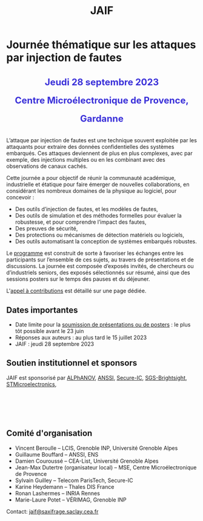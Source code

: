 #+STARTUP: showall
#+OPTIONS: toc:nil
#+title: JAIF

* Journée thématique sur les attaques par injection de fautes

#+begin_export html
<p style="text-align:center; font-weight: bold;">
</p>
<p class="alert" style="text-align:center; color: #3B31D9; line-height: 2em; font-size: x-large; font-weight: bold;">
Jeudi 28 septembre 2023
<br>
Centre Microélectronique de Provence, Gardanne
<br>
</p>
<center>
</center>
#+end_export

L’attaque par injection de fautes est une technique souvent exploitée par les attaquants pour extraire des données confidentielles des systèmes embarqués. Ces attaques deviennent de plus en plus complexes, avec par exemple, des injections multiples ou en les combinant avec des observations de canaux cachés.

Cette journée a pour objectif de réunir la communauté académique, industrielle et étatique pour faire émerger de nouvelles collaborations, en considérant les nombreux domaines de la physique au logiciel, pour concevoir :
- Des outils d’injection de fautes, et les modèles de fautes,
- Des outils de simulation et des méthodes formelles pour évaluer la robustesse, et pour comprendre l’impact des fautes,
- Des preuves de sécurité,
- Des protections ou mécanismes de détection matériels ou logiciels,
- Des outils automatisant la conception de systèmes embarqués robustes.

Le [[./programme.html][programme]] est construit de sorte à favoriser les échanges entre les participants sur l’ensemble de ces sujets, au travers de présentations et de discussions.
La journée est composée d’exposés invités, de chercheurs ou d’industriels seniors, des exposés sélectionnés sur résumé, ainsi que des sessions posters sur le temps des pauses et du déjeuner.

L'[[./cfp.html][appel à contributions]] est détaillé sur une page dédiée.

** Dates importantes

- Date limite pour la [[./cfp.html][soumission de présentations ou de posters]] : le plus tôt possible avant le 23 juin
- Réponses aux auteurs : au plus tard le 15 juillet 2023
- JAIF : jeudi 28 septembre 2023

** Soutien institutionnel et sponsors


JAIF est sponsorisé par
[[https://www.alphanov.com/][ALPhANOV]],
[[https://www.ssi.gouv.fr/][ANSSI]],
[[https://www.secure-ic.com/][Secure-IC]],
[[https://www.brightsight.com][SGS-Brightsight]],
[[https://www.st.com/][STMicroelectronics]],

#+BEGIN_EXPORT html
<br></br>
<center>
<p>
<a href="https://www.alphanov.com">
<img src="./media/logo-Alphanov.png" alt="Logo Alpanov" title="Alpanov" data-align="center" height="80" /></a>

     
<a href="https://www.anssi.fr">
<img src="./media/logo-ANSSI.png" alt="Logo ANSSI" title="ANSSI" data-align="center" height="100" /></a>

     
<a href="https://www.secure-ic.fr">
<img src="./media/logo-SecureIC.png" alt="Logo Secure-IC" title="Secure-IC" data-align="center" height="80" /></a>

     
<a href="https://www.brightsight.com">
<img src="./media/logo-SGS-Brightsight.png" alt="Logo SGS-Brightsignt" title="SGS-Brightsignt" data-align="center" height="80" /></a>

     
<a href="https://www.st.com">
<img src="./media/logo-ST.jpg" alt="Logo ST" title="ST" data-align="center" height="80" /></a>
</p>
</center>
#+END_EXPORT

** Comité d'organisation

+ Vincent Beroulle  -- LCIS, Grenoble INP, Université Grenoble Alpes
+ Guillaume Bouffard --  ANSSI, ENS
+ Damien Couroussé -- CEA-List, Université Grenoble Alpes
+ Jean-Max Dutertre (organisateur local) -- MSE, Centre Microélectronique de Provence
+ Sylvain Guilley -- Telecom ParisTech, Secure-IC
+ Karine Heydemann -- Thales DIS France
+ Ronan Lashermes -- INRIA Rennes
+ Marie-Laure Potet -- VÉRIMAG, Grenoble INP

Contact: [[mailto:jaif@saxifrage.saclay.cea.fr][jaif@saxifrage.saclay.cea.fr]]
